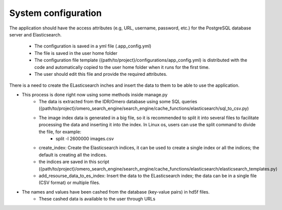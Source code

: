 System configuration
====================
The application should have the access attributes (e.g, URL, username, password, etc.) for the PostgreSQL database server and Elasticsearch.

    * The configuration is saved in a yml file (.app_config.yml)
    * The file is saved in the user home folder
    * The configuration file template ({path/to/project}/configurations/app_config.yml) is distributed with the code and automatically copied to the user home folder when it runs for the first time.
    * The user should edit this file and provide the required attributes.

There is a need to create the ELasticsearch inches and insert the data to them to be able to use the application.

* This process is done right now using some methods inside manage.py
    * The data is extracted from the IDR/Omero database using some SQL queries ({path/to/project}/omero_search_engine/search_engine/cache_functions/elasticsearch/sql_to_csv.py)
    * The image index data is generated in a big file, so it is recommended to split it into several files to facilitate processing the data and inserting it into the index. In Linux os, users can use the split command to divide the file, for example:
        * split -l 2600000 images.csv
    * create_index: Create the Elasticsearch indices, it can be used to create a single index or all the indices; the default is creating all the indices.
    * the indices are saved in this script ({path/to/project}/omero_search_engine/search_engine/cache_functions/elasticsearch/elasticsearch_templates.py)
    * add_resourse_data_to_es_index: Insert the data to the ELasticsearch index; the data can be in a single file (CSV format) or multiple files.

* The names and values have been cashed from the database (key-value pairs) in hd5f files.
    * These cashed data is available to the user through URLs
